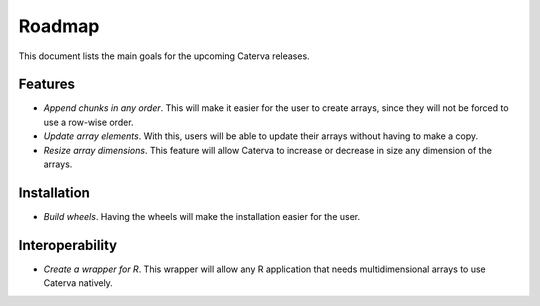Roadmap
=======

This document lists the main goals for the upcoming Caterva releases.


Features
--------

* *Append chunks in any order*. This will make it easier for the user to
  create arrays, since they will not be forced to use a row-wise order.

* *Update array elements*. With this, users will be able to update their
  arrays without having to make a copy.

* *Resize array dimensions*. This feature will allow Caterva to increase or
  decrease in size any dimension of the arrays.


Installation
------------

* *Build wheels*. Having the wheels will make the installation easier for the
  user.


Interoperability
----------------

* *Create a wrapper for R*. This wrapper will allow any R application that
  needs multidimensional arrays to use Caterva natively.